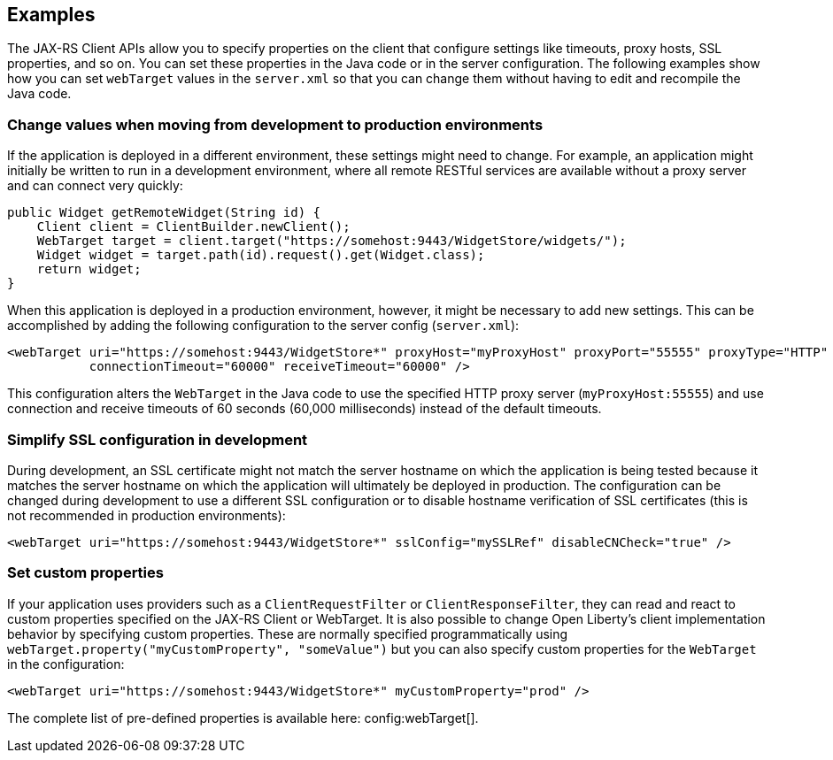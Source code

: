 == Examples

The JAX-RS Client APIs allow you to specify properties on the client that configure settings like timeouts, proxy
hosts, SSL properties, and so on. You can set these properties in the Java code or in the server configuration. The following examples show how you can set `webTarget` values in the `server.xml` so that you can change them without having to edit and recompile the Java code.

=== Change values when moving from development to production environments
If the application is deployed in a different environment, these settings might need to change. For example, an application might initially be written to run in a development environment, where all remote RESTful services are available without a proxy server and can connect very quickly:

[source,java]
----
public Widget getRemoteWidget(String id) {
    Client client = ClientBuilder.newClient();
    WebTarget target = client.target("https://somehost:9443/WidgetStore/widgets/");
    Widget widget = target.path(id).request().get(Widget.class);
    return widget;
}
----

When this application is deployed in a production environment, however, it might be necessary to add new settings. This can be accomplished by adding the following configuration to the server config (`server.xml`):

[source,xml]
----
<webTarget uri="https://somehost:9443/WidgetStore*" proxyHost="myProxyHost" proxyPort="55555" proxyType="HTTP"
           connectionTimeout="60000" receiveTimeout="60000" />
----

This configuration alters the `WebTarget` in the Java code to use the specified HTTP proxy server (`myProxyHost:55555`) and use connection and receive timeouts of 60 seconds (60,000 milliseconds) instead of the default timeouts.

=== Simplify SSL configuration in development

During development, an SSL certificate might not match the server hostname on which the application is being tested because it matches the server hostname on which the application will ultimately be deployed in production. The configuration can be changed during development to use a different SSL configuration or to disable hostname verification of SSL certificates (this is not recommended in production environments):

[source,xml]
----
<webTarget uri="https://somehost:9443/WidgetStore*" sslConfig="mySSLRef" disableCNCheck="true" />
----

=== Set custom properties

If your application uses providers such as a `ClientRequestFilter` or `ClientResponseFilter`, they can read and react to custom properties specified on the JAX-RS Client or WebTarget.  It is also possible to change Open Liberty's client implementation behavior by specifying custom properties.  These are normally specified programmatically using `webTarget.property("myCustomProperty", "someValue")` but you can also specify custom properties for the `WebTarget` in the configuration:

[source,xml]
----
<webTarget uri="https://somehost:9443/WidgetStore*" myCustomProperty="prod" />
----

The complete list of pre-defined properties is available here: config:webTarget[].
